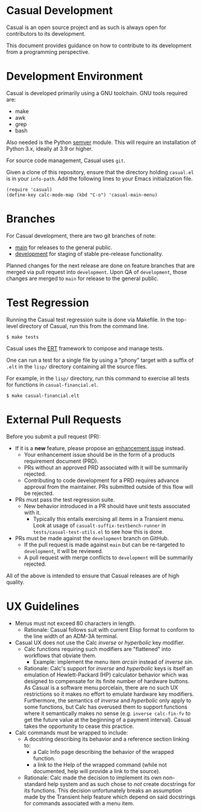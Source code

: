 * Casual Development
Casual is an open source project and as such is always open for contributors to its development.

This document provides guidance on how to contribute to its development from a programming perspective.

* Development Environment
Casual is developed primarily using a GNU toolchain. GNU tools required are:

- make
- awk
- grep
- bash

Also needed is the Python [[https://pypi.org/project/semver/][semver]] module. This will require an installation of Python 3.x, ideally at 3.9 or higher.

For source code management, Casual uses ~git~.

Given a clone of this repository, ensure that the directory holding ~casual.el~ is in your ~info-path~. Add the following lines to your Emacs initialization file.
#+begin_src elisp :lexical no
  (require 'casual)
  (define-key calc-mode-map (kbd "C-o") 'casual-main-menu)
#+end_src

* Branches
For Casual development, there are two git branches of note:

- [[https://github.com/kickingvegas/Casual/tree/main][main]] for releases to the general public.
- [[https://github.com/kickingvegas/Casual/tree/development][development]] for staging of stable pre-release functionality.

Planned changes for the next release are done on feature branches that are merged via pull request into ~development~. Upon QA of ~development~, those changes are merged to ~main~ for release to the general public.

* Test Regression
Running the Casual test regression suite is done via Makefile. In the top-level directory of Casual, run this from the command line.

#+begin_src text
  $ make tests
#+end_src

Casual uses the [[https://www.gnu.org/software/emacs/manual/html_node/ert/][ERT]] framework to compose and manage tests.

One can run a test for a single file by using a "phony" target with a suffix of ~.elt~ in the ~lisp/~ directory containing all the source files.

For example, in the ~lisp/~ directory, run this command to exercise all tests for functions in ~casual-financial.el~.

#+begin_src test
  $ make casual-financial.elt
#+end_src


* External Pull Requests

Before you submit a pull request (PR):

- If it is a *new* feature, please propose an [[https://github.com/kickingvegas/Casual/issues][enhancement issue]] instead.
  - Your enhancement issue should be in the form of a products requirement document (PRD).
  - PRs without an approved PRD associated with it will be summarily rejected.
  - Contributing to code development for a PRD requires advance approval from the maintainer. PRs submitted outside of this flow will be rejected.
- PRs must pass the test regression suite.
  - New behavior introduced in a PR should have unit tests associated with it.
    - Typically this entails exercising all items in a Transient menu. Look at usage of ~casualt-suffix-testbench-runner~ in ~tests/casual-test-utils.el~ to see how this is done.
- PRs must be made against the ~development~ branch on GitHub.
  - If the pull request is made against ~main~ but can be re-targeted to ~development~, it will be reviewed.
  - A pull request with merge conflicts to ~development~ will be summarily rejected.
      
All of the above is intended to ensure that Casual releases are of high quality.

* UX Guidelines

- Menus must not exceed 80 characters in length.
  - Rationale: Casual follows suit with current Elisp format to conform to the line width of an ADM-3A terminal.
- Casual UX does not use the Calc /inverse/ or /hyperbolic/ key modifier.
  - Calc functions requiring such modifiers are "flattened" into workflows that obviate them.
    - Example: implement the menu item /arcsin/ instead of /inverse sin/.
  - Rationale: Calc's support for /inverse/ and /hyperbolic/ keys is itself an emulation of Hewlett-Packard (HP) calculator behavior which was designed to compensate for its finite number of hardware buttons. As Casual is a software menu porcelain, there are no such UX restrictions so it makes no effort to emulate hardware key modifiers. Furthermore, the semantics of /inverse/ and /hyperbolic/ only apply to some functions, but Calc has overused them to support functions where it semantically makes no sense (e.g. ~inverse calc-fin-fv~ to get the future value at the beginning of a payment interval). Casual takes the opportunity to cease this practice.
- Calc commands must be wrapped to include:
  - A docstring describing its behavior and a reference section linking to:
    - a Calc Info page describing the behavior of the wrapped function.
    - a link to the Help of the wrapped command (while not documented, help will provide a link to the source).
  - Rationale: Calc made the decision to implement its own non-standard help system and as such chose to /not/ create docstrings for its functions. This decision unfortunately breaks an assumption made by the Transient help feature which depend on said docstrings for commands associated with a menu item.

